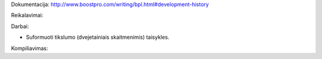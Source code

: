 Dokumentacija:
http://www.boostpro.com/writing/bpl.html#development-history

Reikalavimai:

.. code-block:: sh
  # the basic boost library
  sudo apt-get install libboost-dev

  # install the boost.python library
  sudo apt-get install libboost-python-dev

  # install the boost build tool: bjam
  sudo apt-get install boost-build

  # install MPFR library
  sudo apt-get install libmpfr-dev

Darbai:

* Suformuoti tikslumo (dvejetainiais skaitmenimis) taisykles.

Kompiliavimas:

.. code-block:: sh
  make                                  # Sukompiliuoja python modulį.
  python test.py                        # Įvykdo mini Python pavyzdį.
  make prog                             # Sukompiliuoja C++ programą.
  ./prog                                # Įvykdo mini C++ „testus“.
